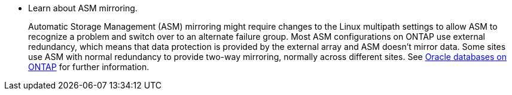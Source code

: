 * Learn about ASM mirroring.
+
Automatic Storage Management (ASM) mirroring might require changes to the Linux multipath settings to allow ASM to recognize a problem and switch over to an alternate failure group. Most ASM configurations on ONTAP use external redundancy, which means that data protection is provided by the external array and ASM doesn't mirror data. Some sites use ASM with normal redundancy to provide two-way mirroring, normally across different sites. See link:https://docs.netapp.com/us-en/ontap-apps-dbs/oracle/oracle-overview.html[Oracle databases on ONTAP^] for further information.